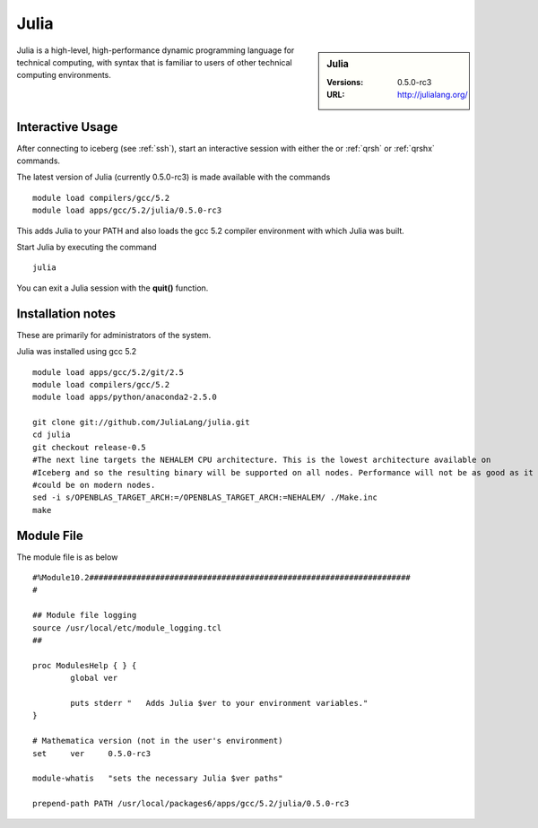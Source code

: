 Julia
=====

.. sidebar:: Julia

   :Versions:  0.5.0-rc3
   :URL: http://julialang.org/

Julia is a high-level, high-performance dynamic programming language for technical computing, with syntax that is familiar to users of other technical computing environments.

Interactive Usage
-----------------
After connecting to iceberg (see :ref:`ssh`),  start an interactive session with either the or :ref:`qrsh` or :ref:`qrshx` commands.

The latest version of Julia (currently 0.5.0-rc3) is made available with the commands ::

        module load compilers/gcc/5.2
        module load apps/gcc/5.2/julia/0.5.0-rc3

This adds Julia to your PATH and also loads the gcc 5.2 compiler environment with which Julia was built.

Start Julia by executing the command ::

       julia

You can exit a Julia session with the **quit()** function.

Installation notes
------------------
These are primarily for administrators of the system.

Julia was installed using gcc 5.2 ::

  module load apps/gcc/5.2/git/2.5
  module load compilers/gcc/5.2
  module load apps/python/anaconda2-2.5.0

  git clone git://github.com/JuliaLang/julia.git
  cd julia
  git checkout release-0.5
  #The next line targets the NEHALEM CPU architecture. This is the lowest architecture available on
  #Iceberg and so the resulting binary will be supported on all nodes. Performance will not be as good as it
  #could be on modern nodes.
  sed -i s/OPENBLAS_TARGET_ARCH:=/OPENBLAS_TARGET_ARCH:=NEHALEM/ ./Make.inc
  make

Module File
-----------

The module file is as below ::

  #%Module10.2####################################################################
  #

  ## Module file logging
  source /usr/local/etc/module_logging.tcl
  ##

  proc ModulesHelp { } {
          global ver

          puts stderr "   Adds Julia $ver to your environment variables."
  }

  # Mathematica version (not in the user's environment)
  set     ver     0.5.0-rc3

  module-whatis   "sets the necessary Julia $ver paths"

  prepend-path PATH /usr/local/packages6/apps/gcc/5.2/julia/0.5.0-rc3
